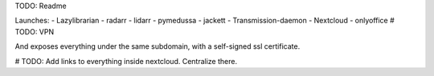 TODO: Readme

Launches:
- Lazylibrarian
- radarr
- lidarr
- pymedussa
- jackett
- Transmission-daemon
- Nextcloud 
- onlyoffice
# TODO: VPN

And exposes everything under the same subdomain, with a self-signed ssl certificate.

# TODO: Add links to everything inside nextcloud. Centralize there.

